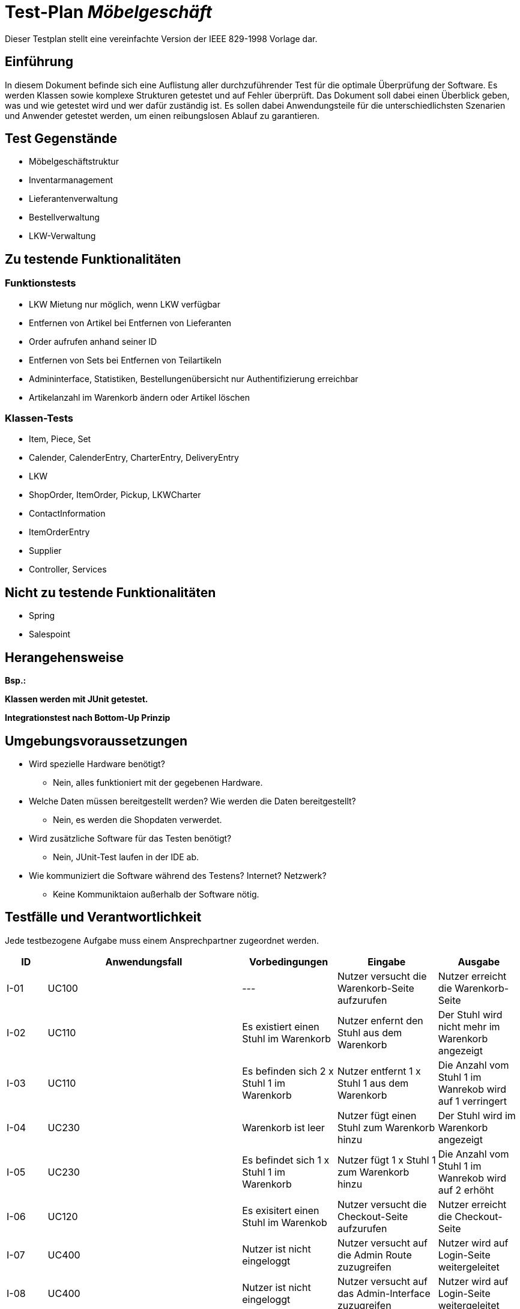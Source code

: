 = Test-Plan _Möbelgeschäft_

Dieser Testplan stellt eine vereinfachte Version der IEEE 829-1998 Vorlage dar.

== Einführung
In diesem Dokument befinde sich eine Auflistung aller durchzuführender Test für die optimale Überprüfung der Software.
Es werden Klassen sowie komplexe Strukturen getestet und auf Fehler überprüft.
Das Dokument soll dabei einen Überblick geben, was und wie getestet wird und wer dafür zuständig ist.
Es sollen dabei Anwendungsteile für die unterschiedlichsten Szenarien und Anwender getestet werden, um einen reibungslosen Ablauf zu garantieren.

== Test Gegenstände
- Möbelgeschäftstruktur
- Inventarmanagement
- Lieferantenverwaltung
- Bestellverwaltung
- LKW-Verwaltung

== Zu testende Funktionalitäten

=== Funktionstests
- LKW Mietung nur möglich, wenn LKW verfügbar
- Entfernen von Artikel bei Entfernen von Lieferanten
- Order aufrufen anhand seiner ID
- Entfernen von Sets bei Entfernen von Teilartikeln
- Admininterface, Statistiken, Bestellungenübersicht nur Authentifizierung erreichbar
- Artikelanzahl im Warenkorb ändern oder Artikel löschen

=== Klassen-Tests
- Item, Piece, Set
- Calender, CalenderEntry, CharterEntry, DeliveryEntry
- LKW
- ShopOrder, ItemOrder, Pickup, LKWCharter
- ContactInformation
- ItemOrderEntry
- Supplier
- Controller, Services

== Nicht zu testende Funktionalitäten
- Spring
- Salespoint

== Herangehensweise
*Bsp.:*

*Klassen werden mit JUnit getestet.*

*Integrationstest nach Bottom-Up Prinzip*

== Umgebungsvoraussetzungen
* Wird spezielle Hardware benötigt?
- Nein, alles funktioniert mit der gegebenen Hardware.
* Welche Daten müssen bereitgestellt werden? Wie werden die Daten bereitgestellt?
- Nein, es werden die Shopdaten verwerdet.
* Wird zusätzliche Software für das Testen benötigt?
- Nein, JUnit-Test laufen in der IDE ab.
* Wie kommuniziert die Software während des Testens? Internet? Netzwerk?
- Keine Kommuniktaion außerhalb der Software nötig.

== Testfälle und Verantwortlichkeit
Jede testbezogene Aufgabe muss einem Ansprechpartner zugeordnet werden.

// See http://asciidoctor.org/docs/user-manual/#tables
[options="headers"]
|===
|ID   |Anwendungsfall |Vorbedingungen |Eingabe |Ausgabe
//Integrationstests

//Warenkorb
|I-01 |UC100 |---                                        |Nutzer versucht die Warenkorb-Seite aufzurufen   |Nutzer erreicht die Warenkorb-Seite
|I-02 |UC110 |Es existiert einen Stuhl im Warenkorb      |Nutzer enfernt den Stuhl aus dem Warenkorb       |Der Stuhl wird nicht mehr im Warenkorb angezeigt
|I-03 |UC110 |Es befinden sich  2 x Stuhl 1 im Warenkorb |Nutzer entfernt 1 x Stuhl 1 aus dem Warenkorb    |Die Anzahl vom Stuhl 1 im Wanrekob wird auf 1 verringert
|I-04 |UC230 |Warenkorb ist leer                         |Nutzer fügt einen Stuhl zum Warenkorb hinzu      |Der Stuhl wird im Warenkorb angezeigt
|I-05 |UC230 |Es befindet sich 1 x Stuhl 1 im Warenkorb  |Nutzer fügt 1 x Stuhl 1 zum Warenkorb hinzu      |Die Anzahl vom Stuhl 1 im Wanrekob wird auf 2 erhöht
|I-06 |UC120 |Es exisitert einen Stuhl im Warenkob       |Nutzer versucht die Checkout-Seite aufzurufen    |Nutzer erreicht die Checkout-Seite

//Admin/Login
|I-07 |UC400 |Nutzer ist nicht eingeloggt |Nutzer versucht auf die Admin Route zuzugreifen |Nutzer wird auf Login-Seite weitergeleitet
|I-08 |UC400 |Nutzer ist nicht eingeloggt |Nutzer versucht auf das Admin-Interface zuzugreifen |Nutzer wird auf Login-Seite weitergeleitet
|I-09 |UC010 |Nutzer ist nicht eingeloggt |Nutzer versucht Logout Seite aufzurufen |Nutzer wird auf Login-Seite weitergeleitet, ohne das die Logout Nachricht angezeigt wird
|I-10 |UC010 |Nutzer ist nicht eingeloggt |Nutzer versucht Login Seite aufzurufen |Nutzer erreicht die Login-Seite
|I-11 |UC010 |Nutzer ist nicht eingeloggt |Nutzer meldet sich auf der Login-Seite mit falschen Zugangsdaten an |Nutzer wird auf die Fehler-Login Seite weitergeleitet
|I-12 |UC010 |Nutzer ist nicht eingeloggt |Nutzer meldet sich mit korrekten Zugangsdaten auf der Login-Seite an |Nutzer ist gegenüber dem System authentifiziert mit der Rolle Mitarbeiter
|I-13 |UC400 |Mitarbeiter ist eingeloggt  |Mitarbeiter ruft das Admin-Interface auf |Mitarbeiter erreicht das Admin-Interface
|I-14 |UC010 |Mitarbeiter ist eingeloggt  |Mitarbeiter ruft die Login-Seite über /login auf |Mitarbeiter wird auf das Admin-Interface weitergeleitet
|I-15 |UC010 |Mitarbeiter ist eingeloggt  |Mitarbeiter ruft die Logout-Seite auf |Mitarbeiter wird auf die Logout Seite weitergeleitet und ist nicht mehr gegenüber dem System authentifiziert.

//LKW
|I-16 |UC520 |--- |Nutzer versucht die LKW Übersichtsseite aufzurufen                      |Nutzer wird auf die LKW Übersichtsseite weitergeleitet
|I-17 |UC520 |--- |Nutzer versucht die LKW Mietungsseite mit gültigem LKW Typ aufzurufen   |Nutzer wird auf die Bestellseite weitergeleitet
|I-18 |UC520 |--- |Nutzer versucht die LKW Mietungsseite mit ungültigem LKW Typ aufzurufen |Nutzer wird auf die LKW Übersichtsseite weitergeleitet
|I-19 |UC520 |Nutzer befindet sich auf der Mietseite des LKWs        |Nutzer versucht einen LKW mit ungültigen Eingabedaten (Name, Adresse, E-Mail, Datum) zu mieten |Dem Nutzer wird angezeigt, dass die Daten falsch sein
|I-20 |UC520 |Es existiert ein kleiner LKW an dem Datum mit dem Typ  |Nutzer versucht einen kleinen LKW mit gültigen Eingabedaten zu mieten |Die Bestellung wird aufgegeben
|I-21 |UC520 |Es existiert kein kleiner LKW an dem Datum mit dem Typ |Nutzer versucht einen kleinen LKW mit gültigen Eingabedaten zu mieten |Dem Nutzer wird über die fehlende Verfügbarkeit informiert

//Inventory
|I-22 |UC200 |Es existieren mehrere Artikel unterschiedlicher Kategorien im Katalog |Ein Nutzer klickt auf Katalog und wählt eine Kategorie aus |Dem Nutzer werden nur Artikel der Kategorie angezeigt
|I-23 |UC210 |Der Nutzer befindet sich auf einer der Katalog Seiten |Der Nutzer klickt auf einen Artikel |Der Nutzer ist auf einer Detail Seite des Artikels
|I-24 |UC220 |Der Nutzer befindet sich auf der Detail Seite eines Artikels |Der Nutzer klickt auf das Dropdown Menü und wählt eine andere Variante aus |Der Nutzer ist auf der Detail Seite des Artikels mit der ausgewählten Variante
|I-25 |UC430 |Im ItemCatalog existiert ein Item welches Teil eines Sets ist |Ein Mitarbeiter entfernt den Lieferanten des Items |Das Item und alle Sets die das Item beinhalten verschwinden aus dem Katalog

//Order
|I-26 | UC310 | Der Nutzer hat eine Bestellung getätigt und befindet sich auf der Bestellansichtsseite der entsprechenden Bestellung | Der Nutzer ändert den Bestellstatus der Bestellung zu storniert | Der Status wird entsprechend geändert, der LKW falls nötig auch storniert und dem Nutzer wird die Stornierung bestätigt
|I-27 | UC300 | Der Nutzer kennt eine valide Bestellnummer und befindet sich auf der checkOrder Seite | Nutzer gibt die valide Bestellnummer ein | Dem Nutzer wird die richtige Bestellung korrekt formatiert angezeigt
|I-28 | UC120 | Der Nutzer hat einen Artikel im Warenkorb und auf Bestellen geklickt| Der Nutzer trägt alle Kontaktinformationen richtig ein und wählt einen Liefertyp | Dem Nutzer wird eine Bestellübersicht mit der Bestellnummer gegeben

//Supplier
|I-29 | UC420 | Mitarbeiter ist eingeloggt und befindet sich im Admin-Bereich | Mitarbeiter versucht, die Monatsstatistik aufzurufen | Mitarbeiter landet auf der Seite der Monatsstatistik
|I-30 | UC430 | Mitarbeiter ist eingeloggt und befindet sich im Admin-Bereich | Mitarbeiter versucht, die Lieferantenseite aufzurufen | Mitarbeiter landet auf der Lieferantenseite
|I-31 | UC430 | Mitarbeiter ist eingeloggt und auf der Lieferantenseite | Mitarbeiter versucht, einen (nicht bereits vorhandenen) Lieferanten mit gültigen Eingabedaten hinzuzufügen | Der Lieferant wird hinzugefügt
|I-32 | UC430 | Mitarbeiter ist eingeloggt und auf der Lieferantenseite | Mitarbeiter versucht, einen vorhandenen Lieferanten zu entfernen | Der Lieferant wird entfernt

//Unittests (bei Methodenaufrufen Leerzeichen vor dem Punkt für Zeilenumbruch, sonst ist das zu lang ^^)

//LKW
|U-01 |LKWService .createCharterLKW(LocalDate, LKWType)              |Es existiert kein freier kleiner LKW für das Datum |Gültiges Datum, LKWType=SMALL |Es existiert kein freier kleiner LKW
|U-02 |LKWService .createDeliveryLKW(LocalDate, LKWType)             |Es existiert ein freier kleiner LKW mit weniger als der maximalen Anzahl an Lieferungen pro Tag |Gültiges Datum, LKWType=SMALL |LKW welcher bereits Lieferungen hat, aber noch nicht voll benutzt war
|U-03 |LKWService .findNextAvailableDeliveryDate(LocalDate, LKWType) |Es existiert ein kleiner LKW am Montag, aber nicht davor |Gültiges Samstag Datum, LKWType=SMALL |Montagsdatum
|U-04 |LKWService .cancelOrder(LKW, LocalDate)                       |Es existiert ein CharterEintrag in dem LKW Kalender an dem Tag |Gültiger LKW, Gültiges Datum |Der Eintrag wird gelöscht und der LKW ist wieder verfügbar

//Order
|U-05 |OrderService .findById(String id)                             | existierende Bestellung und eine bekannte Bestellnummer | Bestellungnummer | Die dazu passende Bestellung  
//Der Nutzer sucht eine Bestellung anhand einer Bestellnummer 
|U-06 |OrderService .findAll() |Es existieren verschiedene Bestellungen | - | alle erstellten Bestellungen 
//Stellt sicher, dass alle Bestellungen richtig gespeichert werden
|U-07 |OrderService .orderDeliveryItem(Cart, ContactInformation) | - | Warenkorb mit Items und Kontaktinformationen| eine Order vom Typ Delivery mit passendem Lieferdatum und einem zugeordnetem LKW 
//Testet ob Bestellungen richtig ausgeführt werden können

//Supplier
|U-08 | SupplierService .addSupplier(Supplier) | Es existiert bereits ein gleichnamiger Lieferant | Lieferant | Gleichnamiger Lieferant bereits vorhanden
|U-09 | SupplierService .findByName(String) | Es existiert mindestens ein Lieferant | Name eines existierenden Lieferanten | der gesuchte Lieferant
|U-10 | SupplierService .findAll() | Es existieren mehrere Lieferanten | - | Alle vorhandenen Lieferanten 
|===
